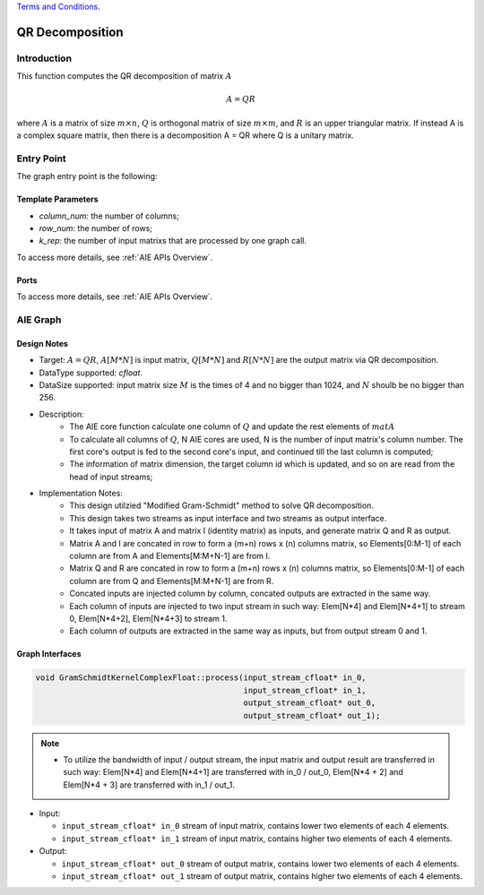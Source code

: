 .. 
   
.. Copyright © 2019–2023 Advanced Micro Devices, Inc

`Terms and Conditions <https://www.amd.com/en/corporate/copyright>`_.

.. meta::
   :keywords: QR Decomposition
   :description: This function computes the QR decomposition of matrix.
   :xlnxdocumentclass: Document
   :xlnxdocumenttype: Tutorials

***********************
QR Decomposition 
***********************

Introduction
==============

This function computes the QR decomposition of matrix :math:`A`

.. math::
    A = Q R

where :math:`A` is a matrix of size :math:`m \times n`, :math:`Q` is orthogonal matrix of size :math:`m \times m`, and :math:`R` is an upper triangular matrix. 
If instead A is a complex square matrix, then there is a decomposition A = QR where Q is a unitary matrix.


Entry Point 
==============

The graph entry point is the following:

.. code::
    xf::solver::internal::QRDComplexFloat

Template Parameters
---------------------
* `column_num`: the number of columns;
* `row_num`: the number of rows;
* `k_rep`: the number of input matrixs that are processed by one graph call.

To access more details, see :ref:`AIE APIs Overview`.

Ports
-------
To access more details, see :ref:`AIE APIs Overview`.


AIE Graph
===============

Design Notes
--------------------
* Target: :math:`A=QR`, :math:`A[M*N]` is input matrix, :math:`Q[M*N]` and  :math:`R[N*N]` are the output matrix via QR decomposition. 
* DataType supported: `cfloat`.
* DataSize supported: input matrix size :math:`M` is the times of 4 and no bigger than 1024, and :math:`N` shoulb be no bigger than 256.
* Description: 
    * The AIE core function calculate one column of :math:`Q` and update the rest elements of :math:`matA` 
    * To calculate all columns of :math:`Q`, N AIE cores are used, N is the number of input matrix's column number. The first core's output is fed to the second core's input, and continued till the last column is computed;
    * The information of matrix dimension, the target column id which is updated, and so on are read from the head of input streams;
* Implementation Notes:
    * This design utilzied "Modified Gram-Schmidt" method to solve QR decomposition.
    * This design takes two streams as input interface and two streams as output interface.
    * It takes input of matrix A and matrix I (identity matrix) as inputs, and generate matrix Q and R as output.
    * Matrix A and I are concated in row to form a (m+n) rows x (n) columns matrix, so Elements[0:M-1] of each column are from A and Elements[M:M+N-1] are from I.
    * Matrix Q and R are concated in row to form a (m+n) rows x (n) columns matrix, so Elements[0:M-1] of each column are from Q and Elements[M:M+N-1] are from R.
    * Concated inputs are injected column by column, concated outputs are extracted in the same way.
    * Each column of inputs are injected to two input stream in such way: Elem[N*4] and Elem[N*4+1] to stream 0, Elem[N*4+2], Elem[N*4+3] to stream 1.
    * Each column of outputs are extracted in the same way as inputs, but from output stream 0 and 1.

Graph Interfaces
--------------------

.. Code::

   void GramSchmidtKernelComplexFloat::process(input_stream_cfloat* in_0,
                                               input_stream_cfloat* in_1,
                                               output_stream_cfloat* out_0,
                                               output_stream_cfloat* out_1);

.. Note::

   * To utilize the bandwidth of input / output stream, the input matrix and output result are transferred in such way: Elem[N*4] and Elem[N*4+1] are transferred with in_0 / out_0, Elem[N*4 + 2] and Elem[N*4 + 3] are transferred with in_1 / out_1.


* Input:

  *  ``input_stream_cfloat* in_0``    stream of input matrix, contains lower two elements of each 4 elements.
  *  ``input_stream_cfloat* in_1``    stream of input matrix, contains higher two elements of each 4 elements.

* Output:

  *  ``input_stream_cfloat* out_0``    stream of output matrix, contains lower two elements of each 4 elements.
  *  ``input_stream_cfloat* out_1``    stream of output matrix, contains higher two elements of each 4 elements.